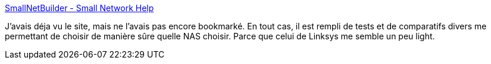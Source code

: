 :jbake-type: post
:jbake-status: published
:jbake-title: SmallNetBuilder - Small Network Help
:jbake-tags: réseau,reference,matériel,nas,stockage,review,_mois_janv.,_année_2009
:jbake-date: 2009-01-05
:jbake-depth: ../
:jbake-uri: shaarli/1231158172000.adoc
:jbake-source: https://nicolas-delsaux.hd.free.fr/Shaarli?searchterm=http%3A%2F%2Fsmallnetbuilder.com%2F&searchtags=r%C3%A9seau+reference+mat%C3%A9riel+nas+stockage+review+_mois_janv.+_ann%C3%A9e_2009
:jbake-style: shaarli

http://smallnetbuilder.com/[SmallNetBuilder - Small Network Help]

J'avais déja vu le site, mais ne l'avais pas encore bookmarké. En tout cas, il est rempli de tests et de comparatifs divers me permettant de choisir de manière sûre quelle NAS choisir. Parce que celui de Linksys me semble un peu light.
